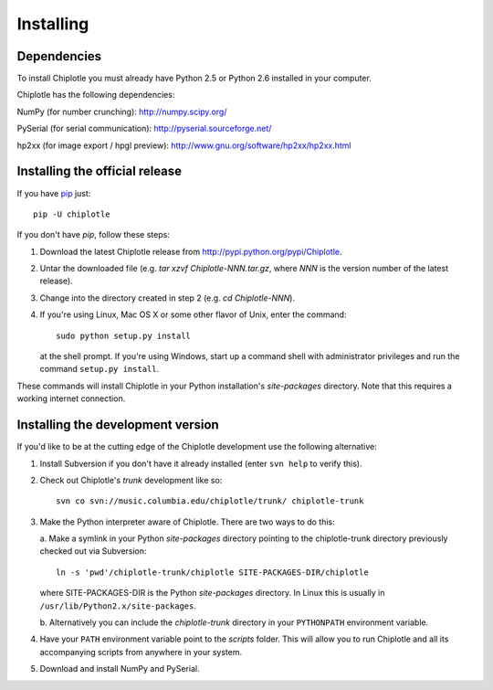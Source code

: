 ==========
Installing
==========


Dependencies 
============

To install Chiplotle you must already have Python 2.5 or Python 2.6 installed in your computer. 

Chiplotle has the following dependencies:

NumPy (for number crunching):
http://numpy.scipy.org/

PySerial (for serial communication):
http://pyserial.sourceforge.net/

hp2xx (for image export / hpgl preview):
http://www.gnu.org/software/hp2xx/hp2xx.html


Installing the official release
===============================

If you have `pip <http://www.pip-installer.org/en/latest/>`_ just::


   pip -U chiplotle


If you don't have  *pip*, follow these steps:
 
1. Download the latest Chiplotle release from http://pypi.python.org/pypi/Chiplotle.

2. Untar the downloaded file (e.g. `tar xzvf Chiplotle-NNN.tar.gz`,
   where `NNN` is the version number of the latest release).

3. Change into the directory created in step 2 (e.g. `cd Chiplotle-NNN`).

4. If you're using Linux, Mac OS X or some other flavor of Unix, enter
   the command:: 
      
      sudo python setup.py install

   at the shell prompt.
   If you're using Windows, start up a command shell with administrator
   privileges and run the command ``setup.py install``.


These commands will install Chiplotle in your Python installation's `site-packages` directory. Note that this requires a working internet connection. 


Installing the development version
==================================

If you'd like to be at the cutting edge of the Chiplotle development use the following alternative:

1. Install Subversion if you don't have it already installed 
   (enter ``svn help`` to verify this).

2. Check out Chiplotle's `trunk` development like so::

      svn co svn://music.columbia.edu/chiplotle/trunk/ chiplotle-trunk

3. Make the Python interpreter aware of Chiplotle. 
   There are two ways to do this:

   a. Make a symlink in your Python `site-packages` directory pointing to 
   the chiplotle-trunk directory previously checked out via Subversion::
         
      ln -s 'pwd'/chiplotle-trunk/chiplotle SITE-PACKAGES-DIR/chiplotle

   where SITE-PACKAGES-DIR is the Python `site-packages` directory.
   In Linux this is usually in ``/usr/lib/Python2.x/site-packages``.

   b. Alternatively you can include the `chiplotle-trunk` directory in 
   your ``PYTHONPATH`` environment variable.             

4. Have your ``PATH`` environment variable point to the `scripts` folder. 
   This will allow you to run Chiplotle and all its accompanying scripts from 
   anywhere in your system.

5. Download and install NumPy and PySerial.

